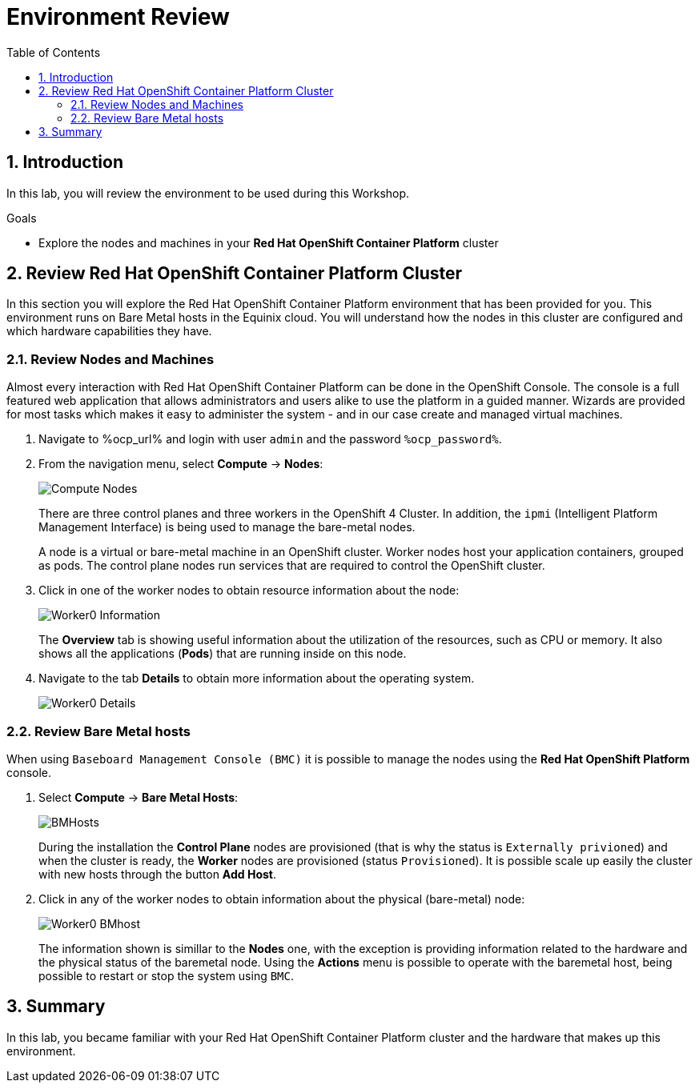 :scrollbar:
:toc2:

= Environment Review 

:numbered:

== Introduction

In this lab, you will review the environment to be used during this Workshop.

.Goals
* Explore the nodes and machines in your *Red Hat OpenShift Container Platform* cluster
// * Learn the basic concepts of *Red Hat OpenShift Container Platform*

== Review Red Hat OpenShift Container Platform Cluster

In this section you will explore the Red Hat OpenShift Container Platform environment that has been provided for you. This environment runs on Bare Metal hosts in the Equinix cloud. You will understand how the nodes in this cluster are configured and which hardware capabilities they have.

=== Review Nodes and Machines

Almost every interaction with Red Hat OpenShift Container Platform can be done in the OpenShift Console. The console is a full featured web application that allows administrators and users alike to use the platform in a guided manner. Wizards are provided for most tasks which makes it easy to administer the system - and in our case create and managed virtual machines.

// WKTBD: Replace with actual password from variable
. Navigate to %ocp_url% and login with user `admin` and the password `%ocp_password%`.

. From the navigation menu, select *Compute* -> *Nodes*:
+
image::images/Install/Compute_Nodes.png[]
+
There are three control planes and three workers in the OpenShift 4 Cluster. In addition, the `ipmi` (Intelligent Platform Management Interface) is being used to manage the bare-metal nodes.
+
A node is a virtual or bare-metal machine in an OpenShift cluster. Worker nodes host your application containers, grouped as pods. The control plane nodes run services that are required to control the OpenShift cluster.

. Click in one of the worker nodes to obtain resource information about the node:
+
image::images/Install/Worker0_Information.png[]
+
The *Overview* tab is showing useful information about the utilization of the resources, such as CPU or memory. It also shows all the applications (*Pods*) that are running inside on this node. 

. Navigate to the tab *Details* to obtain more information about the operating system.
+
image::images/Install/Worker0_Details.png[]

=== Review Bare Metal hosts

When using `Baseboard Management Console (BMC)` it is possible to manage the nodes using the *Red Hat OpenShift Platform* console. 

. Select *Compute* -> *Bare Metal Hosts*:
+
image::images/Install/BMHosts.png[]
+
During the installation the *Control Plane* nodes are provisioned (that is why the status is `Externally privioned`) and when the cluster is ready, the *Worker* nodes are provisioned (status `Provisioned`). It is possible scale up easily the cluster with new hosts through the button *Add Host*.

. Click in any of the worker nodes to obtain information about the physical (bare-metal) node:
+
image::images/Install/Worker0_BMhost.png[]
+
The information shown is simillar to the *Nodes* one, with the exception is providing information related to the hardware and the physical status of the baremetal node. Using the *Actions* menu is possible to operate with the baremetal host, being possible to restart or stop the system using `BMC`.

== Summary

In this lab, you became familiar with your Red Hat OpenShift Container Platform cluster and the hardware that makes up this environment.
